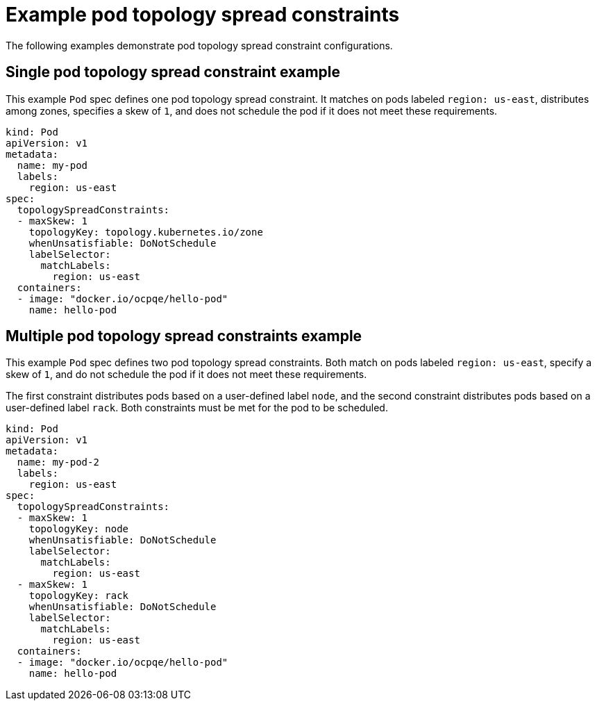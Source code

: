 // Module included in the following assemblies:
//
// * nodes/scheduling/nodes-scheduler-pod-topology-spread-constraints

[id="nodes-scheduler-pod-topology-spread-constraints-examples_{context}"]
= Example pod topology spread constraints

The following examples demonstrate pod topology spread constraint configurations.

[id="nodes-scheduler-pod-topology-spread-constraints-example-single_{context}"]
== Single pod topology spread constraint example

// TODO: Add a diagram?

This example `Pod` spec defines one pod topology spread constraint. It matches on pods labeled `region: us-east`, distributes among zones, specifies a skew of `1`, and does not schedule the pod if it does not meet these requirements.

[source,yaml]
----
kind: Pod
apiVersion: v1
metadata:
  name: my-pod
  labels:
    region: us-east
spec:
  topologySpreadConstraints:
  - maxSkew: 1
    topologyKey: topology.kubernetes.io/zone
    whenUnsatisfiable: DoNotSchedule
    labelSelector:
      matchLabels:
        region: us-east
  containers:
  - image: "docker.io/ocpqe/hello-pod"
    name: hello-pod
----

[id="nodes-scheduler-pod-topology-spread-constraints-example-multiple_{context}"]
== Multiple pod topology spread constraints example

// TODO: Add a diagram?

This example `Pod` spec defines two pod topology spread constraints. Both match on pods labeled `region: us-east`, specify a skew of `1`, and do not schedule the pod if it does not meet these requirements.

The first constraint distributes pods based on a user-defined label `node`, and the second constraint distributes pods based on a user-defined label `rack`. Both constraints must be met for the pod to be scheduled.

[source,yaml]
----
kind: Pod
apiVersion: v1
metadata:
  name: my-pod-2
  labels:
    region: us-east
spec:
  topologySpreadConstraints:
  - maxSkew: 1
    topologyKey: node
    whenUnsatisfiable: DoNotSchedule
    labelSelector:
      matchLabels:
        region: us-east
  - maxSkew: 1
    topologyKey: rack
    whenUnsatisfiable: DoNotSchedule
    labelSelector:
      matchLabels:
        region: us-east
  containers:
  - image: "docker.io/ocpqe/hello-pod"
    name: hello-pod
----
